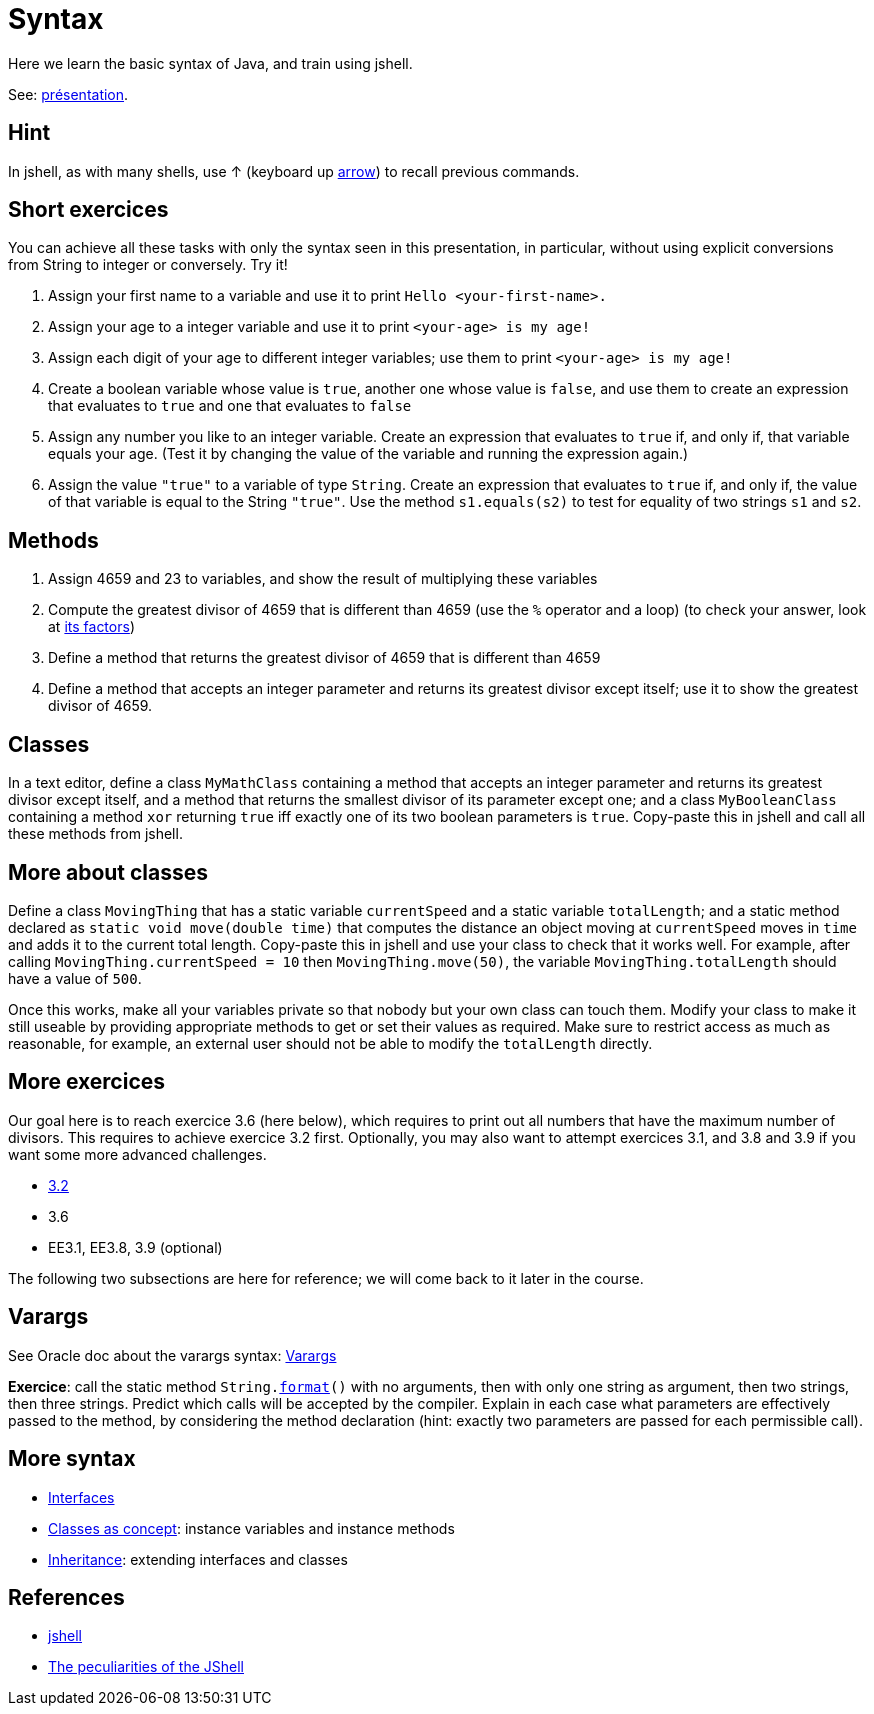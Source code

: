 = Syntax

Here we learn the basic syntax of Java, and train using jshell.

See: https://raw.githubusercontent.com/oliviercailloux/java-course/master/Syntax/Pr%C3%A9sentation/presentation.pdf[présentation].

== Hint
In jshell, as with many shells, use ↑ (keyboard up https://en.wikipedia.org/wiki/Arrow_keys[arrow]) to recall previous commands.

== Short exercices
You can achieve all these tasks with only the syntax seen in this presentation, in particular, without using explicit conversions from String to integer or conversely. Try it!

. Assign your first name to a variable and use it to print `Hello <your-first-name>.`
. Assign your age to a integer variable and use it to print `<your-age> is my age!`
. Assign each digit of your age to different integer variables; use them to print `<your-age> is my age!`
. Create a boolean variable whose value is `true`, another one whose value is `false`, and use them to create an expression that evaluates to `true` and one that evaluates to `false`
. Assign any number you like to an integer variable. Create an expression that evaluates to `true` if, and only if, that variable equals your age. (Test it by changing the value of the variable and running the expression again.)
. Assign the value `"true"` to a variable of type `String`. Create an expression that evaluates to `true` if, and only if, the value of that variable is equal to the String `"true"`. Use the method `s1.equals(s2)` to test for equality of two strings `s1` and `s2`.

== Methods
. Assign 4659 and 23 to variables, and show the result of multiplying these variables
. Compute the greatest divisor of 4659 that is different than 4659 (use the `%` operator and a loop) (to check your answer, look at https://www.wolframalpha.com/input?i2d=true&i=factor%5C%2840%294659%5C%2841%29[its factors])
. Define a method that returns the greatest divisor of 4659 that is different than 4659
. Define a method that accepts an integer parameter and returns its greatest divisor except itself; use it to show the greatest divisor of 4659.

== Classes
In a text editor, define a class `MyMathClass` containing a method that accepts an integer parameter and returns its greatest divisor except itself, and a method that returns the smallest divisor of its parameter except one; and a class `MyBooleanClass` containing a method `xor` returning `true` iff exactly one of its two boolean parameters is `true`. Copy-paste this in jshell and call all these methods from jshell.

== More about classes
Define a class `MovingThing` that has a static variable `currentSpeed` and a static variable `totalLength`; and a static method declared as `static void move(double time)` that computes the distance an object moving at `currentSpeed` moves in `time` and adds it to the current total length. Copy-paste this in jshell and use your class to check that it works well. For example, after calling `MovingThing.currentSpeed = 10` then `MovingThing.move(50)`, the variable `MovingThing.totalLength` should have a value of `500`.

Once this works, make all your variables private so that nobody but your own class can touch them. Modify your class to make it still useable by providing appropriate methods to get or set their values as required. Make sure to restrict access as much as reasonable, for example, an external user should not be able to modify the `totalLength` directly.

== More exercices
Our goal here is to reach exercice 3.6 (here below), which requires to print out all numbers that have the maximum number of divisors. This requires to achieve exercice 3.2 first. Optionally, you may also want to attempt exercices 3.1, and 3.8 and 3.9 if you want some more advanced challenges.

* https://math.hws.edu/javanotes/c3/exercises.html[3.2]
* 3.6
* EE3.1, EE3.8, 3.9 (optional)

The following two subsections are here for reference; we will come back to it later in the course.

== Varargs
See Oracle doc about the varargs syntax: https://docs.oracle.com/javase/tutorial/java/javaOO/arguments.html[Varargs]

*Exercice*: call the static method `String.link:https://docs.oracle.com/en/java/javase/11/docs/api/java.base/java/lang/String.html#format(java.lang.String,java.lang.Object.%2E.)[format]()` with no arguments, then with only one string as argument, then two strings, then three strings. Predict which calls will be accepted by the compiler. Explain in each case what parameters are effectively passed to the method, by considering the method declaration (hint: exactly two parameters are passed for each permissible call).

== More syntax
* https://github.com/oliviercailloux/java-course/blob/main/Syntax/Interfaces.adoc[Interfaces]
* https://github.com/oliviercailloux/java-course/blob/main/Syntax/Classes%20as%20concept.adoc[Classes as concept]: instance variables and instance methods
* https://github.com/oliviercailloux/java-course/blob/main/Syntax/Inheritance.adoc[Inheritance]: extending interfaces and classes

== References
* https://docs.oracle.com/en/java/javase/13/docs/specs/man/jshell.html[jshell]
* https://arbitrary-but-fixed.net/teaching/java/jshell/2017/12/14/jshell-peculiarities.html[The peculiarities of the JShell]

